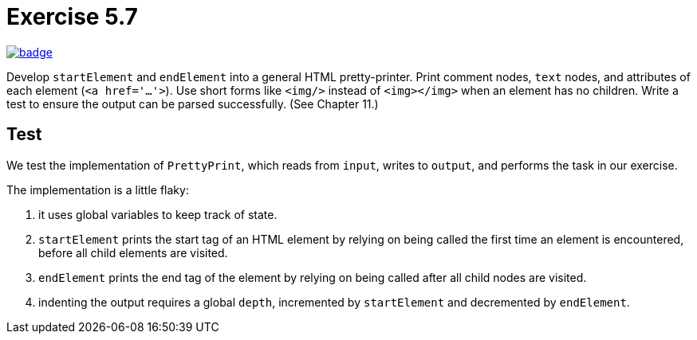 = Exercise 5.7
// Refs:
:url-base: https://github.com/fenegroni/TGPL-exercise-solutions
:url-workflows: {url-base}/workflows
:url-actions: {url-base}/actions
:badge-exercise: image:{url-workflows}/Exercise 5.7/badge.svg?branch=main[link={url-actions}]

{badge-exercise}

Develop `startElement` and `endElement` into a general HTML pretty-printer.
Print comment nodes, `text` nodes, and attributes of each element (`<a href='...'>`).
Use short forms like `<img/>` instead of `<img></img>` when an element has no children.
Write a test to ensure the output can be parsed successfully. (See Chapter 11.)

== Test

We test the implementation of `PrettyPrint`,
which reads from `input`, writes to `output`,
and performs the task in our exercise.

The implementation is a little flaky:

. it uses global variables to keep track of state.

. `startElement` prints the start tag of an HTML element
by relying on being called the first time an element is encountered,
before all child elements are visited.

. `endElement` prints the end tag of the element
by relying on being called after all child nodes are visited.

. indenting the output requires a global `depth`,
incremented by `startElement` and decremented by `endElement`.
